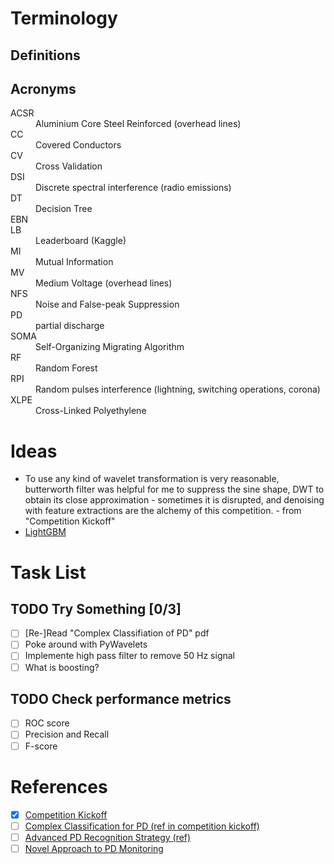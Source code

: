 * Terminology
** Definitions
** Acronyms
- ACSR :: Aluminium Core Steel Reinforced (overhead lines)
- CC :: Covered Conductors
- CV :: Cross Validation
- DSI :: Discrete spectral interference (radio emissions)
- DT :: Decision Tree
- EBN ::
- LB :: Leaderboard (Kaggle)
- MI :: Mutual Information
- MV :: Medium Voltage (overhead lines)
- NFS :: Noise and False-peak Suppression
- PD :: partial discharge
- SOMA :: Self-Organizing Migrating Algorithm 
- RF :: Random Forest
- RPI :: Random pulses interference (lightning, switching operations, corona)
- XLPE :: Cross-Linked Polyethylene
        
* Ideas
- To use any kind of wavelet transformation is very reasonable, butterworth filter was helpful for me to suppress the sine shape, DWT to obtain its close approximation - sometimes it is disrupted, and denoising with feature extractions are the alchemy of this competition. - from "Competition Kickoff"
- [[https://github.com/Microsoft/LightGBM][LightGBM]]
  
* Task List
** TODO Try Something [0/3]
- [ ] [Re-]Read "Complex Classifiation of PD" pdf
- [ ] Poke around with PyWavelets
- [ ] Implemente high pass filter to remove 50 Hz signal
- [ ] What is boosting?
** TODO Check performance metrics
- [ ] ROC score
- [ ] Precision and Recall 
- [ ] F-score
* References
- [X] [[https://www.kaggle.com/c/vsb-power-line-fault-detection/discussion/75771][Competition Kickoff]]
- [ ] [[https://www.dropbox.com/s/2ltuvpw1b1ms2uu/A%20Complex%20Classification%20Approach%20of%20Partial%20Discharges%20from%20Covered%20Conductors%20in%20Real%20Environment%20%28preprint%29.pdf?dl=0#][Complex Classification for PD (ref in competition kickoff)]]
- [ ] [[http://downloads.hindawi.com/journals/jece/2015/174538.pdf][Advanced PD Recognition Strategy (ref)]]
- [ ] [[https://vibrosystm.com/wp-content/uploads/PA011-a.pdf][Novel Approach to PD Monitoring]]

